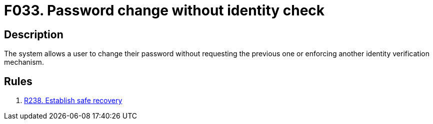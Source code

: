 :slug: findings/033/
:description: The purpose of this page is to present information about the set of findings reported by Fluid Attacks. In this case, the finding presents information about vulnerabilities arising from password changes without identity checks, recommendations to avoid them and related security requirements.
:keywords: Verify, Password, Change, Credentials, Account, Identity
:findings: yes
:type: security

= F033. Password change without identity check

== Description

The system allows a user to change their password without requesting the
previous one or enforcing another identity verification mechanism.

== Rules

. [[r1]] link:/web/rules/238/[R238. Establish safe recovery]
